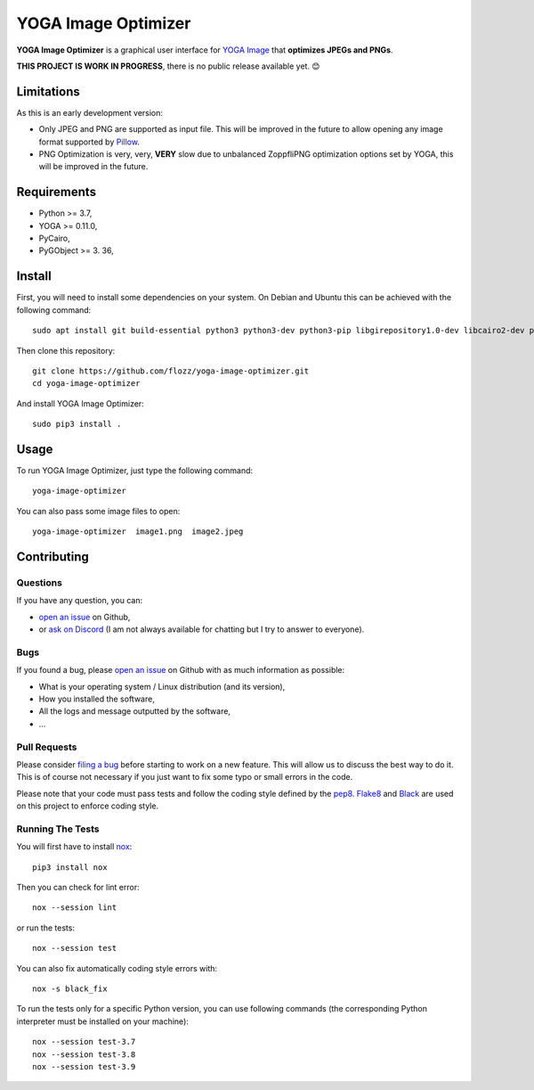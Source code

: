 YOGA Image Optimizer
====================

|Github| |Discord| |Github Actions| |License|

**YOGA Image Optimizer** is a graphical user interface for `YOGA Image <https://github.com/wanadev/yoga>`_ that **optimizes JPEGs and PNGs**.

**THIS PROJECT IS WORK IN PROGRESS**, there is no public release available yet. 😊️

.. figure:: ./screenshot.png
   :alt: YOGA Image Optimizer screenshot


Limitations
-----------

As this is an early development version:

* Only JPEG and PNG are supported as input file. This will be improved in the future to allow opening any image format supported by `Pillow <https://pillow.readthedocs.io/en/stable/>`_.

* PNG Optimization is very, very, **VERY** slow due to unbalanced ZoppfliPNG optimization options set by YOGA, this will be improved in the future.


Requirements
------------

* Python >= 3.7,
* YOGA >= 0.11.0,
* PyCairo,
* PyGObject >= 3. 36,


Install
-------

First, you will need to install some dependencies on your system. On Debian and Ubuntu this can be achieved with the following command::

    sudo apt install git build-essential python3 python3-dev python3-pip libgirepository1.0-dev libcairo2-dev pkg-config gir1.2-gtk-3.0

Then clone this repository::

    git clone https://github.com/flozz/yoga-image-optimizer.git
    cd yoga-image-optimizer

And install YOGA Image Optimizer::

    sudo pip3 install .


Usage
-----

To run YOGA Image Optimizer, just type the following command::

    yoga-image-optimizer

You can also pass some image files to open::

    yoga-image-optimizer  image1.png  image2.jpeg


Contributing
------------

Questions
~~~~~~~~~

If you have any question, you can:

* `open an issue <https://github.com/flozz/yoga-image-optimizer/issues>`_ on Github,
* or `ask on Discord <https://discord.gg/P77sWhuSs4>`_ (I am not always available for chatting but I try to answer to everyone).

Bugs
~~~~

If you found a bug, please `open an issue <https://github.com/flozz/yoga-image-optimizer/issues>`_ on Github with as much information as possible:

* What is your operating system / Linux distribution (and its version),
* How you installed the software,
* All the logs and message outputted by the software,
* ...

Pull Requests
~~~~~~~~~~~~~

Please consider `filing a bug <https://github.com/flozz/yoga-image-optimizer/issues>`_ before starting to work on a new feature. This will allow us to discuss the best way to do it. This is of course not necessary if you just want to fix some typo or small errors in the code.

Please note that your code must pass tests and follow the coding style defined by the `pep8 <https://pep8.org/>`_. `Flake8 <https://flake8.pycqa.org/en/latest/>`_ and `Black <https://black.readthedocs.io/en/stable/>`_ are used on this project to enforce coding style.

Running The Tests
~~~~~~~~~~~~~~~~~

You will first have to install `nox <https://nox.thea.codes/>`_::

    pip3 install nox

Then you can check for lint error::

    nox --session lint

or run the tests::

    nox --session test

You can also fix automatically coding style errors with::

    nox -s black_fix

To run the tests only for a specific Python version, you can use following commands (the corresponding Python interpreter must be installed on your machine)::

    nox --session test-3.7
    nox --session test-3.8
    nox --session test-3.9


.. |Github| image:: https://img.shields.io/github/stars/flozz/yoga-image-optimizer?label=Github&logo=github
   :target: https://github.com/flozz/yoga-image-optimizer

.. |Discord| image:: https://img.shields.io/badge/chat-Discord-8c9eff?logo=discord&logoColor=ffffff
   :target: https://discord.gg/P77sWhuSs4

.. |Github Actions| image:: https://github.com/flozz/yoga-image-optimizer/actions/workflows/python-ci.yml/badge.svg
   :target: https://github.com/flozz/yoga-image-optimizer/actions

.. |License| image:: https://img.shields.io/github/license/flozz/yoga-image-optimizer
   :target: https://github.com/flozz/yoga-image-optimizer/blob/master/COPYING
